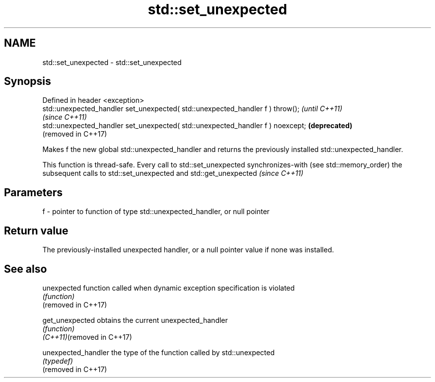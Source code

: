 .TH std::set_unexpected 3 "2020.03.24" "http://cppreference.com" "C++ Standard Libary"
.SH NAME
std::set_unexpected \- std::set_unexpected

.SH Synopsis

  Defined in header <exception>
  std::unexpected_handler set_unexpected( std::unexpected_handler f ) throw();   \fI(until C++11)\fP
                                                                                 \fI(since C++11)\fP
  std::unexpected_handler set_unexpected( std::unexpected_handler f ) noexcept;  \fB(deprecated)\fP
                                                                                 (removed in C++17)

  Makes f the new global std::unexpected_handler and returns the previously installed std::unexpected_handler.

  This function is thread-safe. Every call to std::set_unexpected synchronizes-with (see std::memory_order) the subsequent calls to std::set_unexpected and std::get_unexpected \fI(since C++11)\fP


.SH Parameters


  f - pointer to function of type std::unexpected_handler, or null pointer


.SH Return value

  The previously-installed unexpected handler, or a null pointer value if none was installed.

.SH See also



  unexpected                function called when dynamic exception specification is violated
                            \fI(function)\fP
  (removed in C++17)

  get_unexpected            obtains the current unexpected_handler
                            \fI(function)\fP
  \fI(C++11)\fP(removed in C++17)

  unexpected_handler        the type of the function called by std::unexpected
                            \fI(typedef)\fP
  (removed in C++17)





